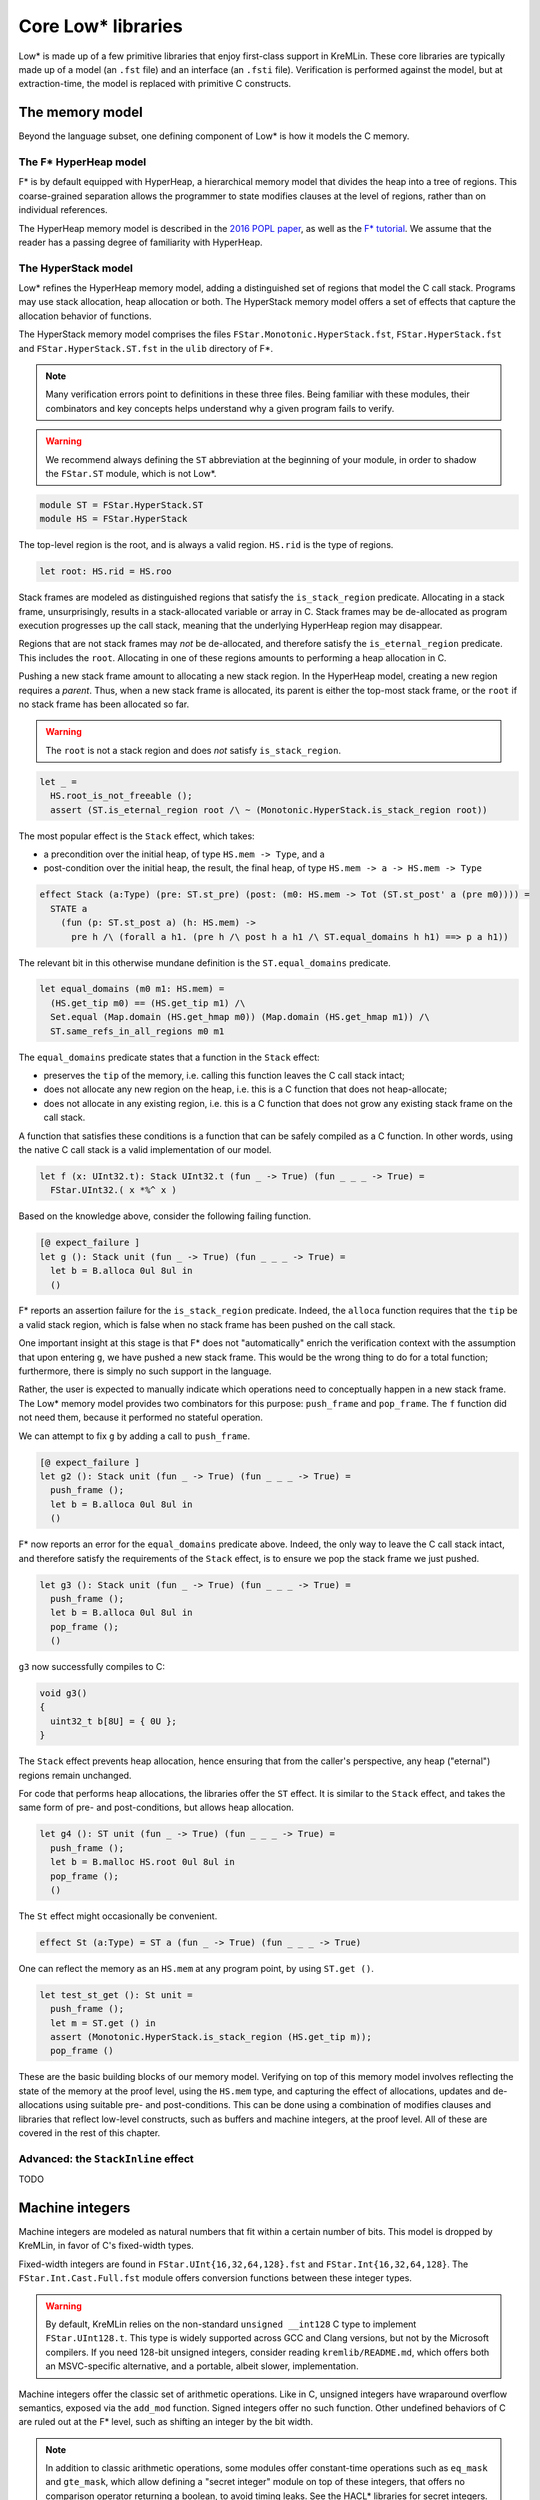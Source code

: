 Core Low* libraries
===================

Low* is made up of a few primitive libraries that enjoy first-class support in
KreMLin. These core libraries are typically made up of a model (an ``.fst``
file) and an interface (an ``.fsti`` file). Verification is performed against
the model, but at extraction-time, the model is replaced with primitive C
constructs.

.. _memory-model:

The memory model
----------------

Beyond the language subset, one defining component of Low* is how it models
the C memory.

The F* HyperHeap model
^^^^^^^^^^^^^^^^^^^^^^

F* is by default equipped with HyperHeap, a hierarchical memory model that
divides the heap into a tree of regions. This coarse-grained separation
allows the programmer to state modifies clauses at the level of regions, rather
than on individual references.

The HyperHeap memory model is described in the `2016 POPL paper
<https://www.fstar-lang.org/papers/mumon/>`_, as well as the `F* tutorial
<https://www.fstar-lang.org/tutorial>`_. We assume that the reader has a passing
degree of familiarity with HyperHeap.

The HyperStack model
^^^^^^^^^^^^^^^^^^^^

Low* refines the HyperHeap memory model, adding a distinguished set of regions
that model the C call stack. Programs may use stack allocation, heap allocation
or both. The HyperStack memory model offers a set of effects that capture the
allocation behavior of functions.

The HyperStack memory model comprises the files
``FStar.Monotonic.HyperStack.fst``, ``FStar.HyperStack.fst`` and
``FStar.HyperStack.ST.fst`` in the ``ulib`` directory of F*.

.. note::

   Many verification errors point to definitions in these three files. Being
   familiar with these modules, their combinators and key concepts helps
   understand why a given program fails to verify.

.. warning::

   We recommend always defining the ``ST`` abbreviation at the beginning of
   your module, in order to shadow the ``FStar.ST`` module, which is not
   Low*.

.. code:: fstar

  module ST = FStar.HyperStack.ST
  module HS = FStar.HyperStack


The top-level region is the root, and is always a valid region. ``HS.rid``
is the type of regions.

.. code:: fstar

  let root: HS.rid = HS.roo

Stack frames are modeled as distinguished regions that satisfy the
``is_stack_region`` predicate. Allocating in a stack frame, unsurprisingly,
results in a stack-allocated variable or array in C. Stack frames may be
de-allocated as program execution progresses up the call stack, meaning that
the underlying HyperHeap region may disappear.

Regions that are not stack frames may *not* be de-allocated, and therefore
satisfy the ``is_eternal_region`` predicate. This includes the ``root``.
Allocating in one of these regions amounts to performing a heap allocation
in C.

Pushing a new stack frame amount to allocating a new stack region. In the
HyperHeap model, creating a new region requires a *parent*. Thus, when a
new stack frame is allocated, its parent is either the top-most stack frame,
or the ``root`` if no stack frame has been allocated so far.

.. warning::

    The ``root`` is not a stack region and does *not* satisfy ``is_stack_region``.

.. code:: fstar

  let _ =
    HS.root_is_not_freeable ();
    assert (ST.is_eternal_region root /\ ~ (Monotonic.HyperStack.is_stack_region root))


The most popular effect is the ``Stack`` effect, which takes:

- a precondition over the initial heap, of type ``HS.mem -> Type``, and a
- post-condition over the initial heap, the result, the final heap, of type
  ``HS.mem -> a -> HS.mem -> Type``

.. code:: fstar

    effect Stack (a:Type) (pre: ST.st_pre) (post: (m0: HS.mem -> Tot (ST.st_post' a (pre m0)))) =
      STATE a
        (fun (p: ST.st_post a) (h: HS.mem) ->
          pre h /\ (forall a h1. (pre h /\ post h a h1 /\ ST.equal_domains h h1) ==> p a h1))

The relevant bit in this otherwise mundane definition is the
``ST.equal_domains`` predicate.

.. code:: fstar

    let equal_domains (m0 m1: HS.mem) =
      (HS.get_tip m0) == (HS.get_tip m1) /\
      Set.equal (Map.domain (HS.get_hmap m0)) (Map.domain (HS.get_hmap m1)) /\
      ST.same_refs_in_all_regions m0 m1

The ``equal_domains`` predicate states that a function in the ``Stack`` effect:

- preserves the ``tip`` of the memory, i.e. calling this
  function leaves the C call stack intact;
- does not allocate any new region on the heap, i.e. this is a
  C function that does not heap-allocate;
- does not allocate in any existing region, i.e. this is a C
  function that does not grow any existing stack frame on the call stack.

A function that satisfies these conditions is a function that can be safely
compiled as a C function. In other words, using the native C call stack is a
valid implementation of our model.

.. code:: fstar

    let f (x: UInt32.t): Stack UInt32.t (fun _ -> True) (fun _ _ _ -> True) =
      FStar.UInt32.( x *%^ x )


Based on the knowledge above, consider the following failing function.

.. code:: fstar

    [@ expect_failure ]
    let g (): Stack unit (fun _ -> True) (fun _ _ _ -> True) =
      let b = B.alloca 0ul 8ul in
      ()

F* reports an assertion failure for the ``is_stack_region`` predicate.
Indeed, the ``alloca`` function requires that the ``tip`` be a valid stack
region, which is false when no stack frame has been pushed on the call stack.

One important insight at this stage is that F* does not "automatically"
enrich the verification context with the assumption that upon entering
``g``, we have pushed a new stack frame. This would be the wrong thing to do
for a total function; furthermore, there is simply no such support in the language.

Rather, the user is expected to manually indicate which operations need to
conceptually happen in a new stack frame. The Low* memory model provides two
combinators for this purpose: ``push_frame`` and ``pop_frame``. The ``f``
function did not need them, because it performed no stateful operation.

We can attempt to fix ``g`` by adding a call to ``push_frame``.

.. code:: fstar

    [@ expect_failure ]
    let g2 (): Stack unit (fun _ -> True) (fun _ _ _ -> True) =
      push_frame ();
      let b = B.alloca 0ul 8ul in
      ()

F* now reports an error for the ``equal_domains`` predicate above. Indeed,
the only way to leave the C call stack intact, and therefore satisfy the
requirements of the ``Stack`` effect, is to ensure we pop the stack
frame we just pushed.

.. code:: fstar

    let g3 (): Stack unit (fun _ -> True) (fun _ _ _ -> True) =
      push_frame ();
      let b = B.alloca 0ul 8ul in
      pop_frame ();
      ()

``g3`` now successfully compiles to C:

.. code:: c

   void g3()
   {
     uint32_t b[8U] = { 0U };
   }

The ``Stack`` effect prevents heap allocation, hence ensuring that from the
caller's perspective, any heap ("eternal") regions remain unchanged.

For code that performs heap allocations, the libraries offer the ``ST``
effect. It is similar to the ``Stack`` effect, and takes the same form of
pre- and post-conditions, but allows heap allocation.

.. code:: fstar

    let g4 (): ST unit (fun _ -> True) (fun _ _ _ -> True) =
      push_frame ();
      let b = B.malloc HS.root 0ul 8ul in
      pop_frame ();
      ()

The ``St`` effect might occasionally be convenient.

.. code:: fstar

    effect St (a:Type) = ST a (fun _ -> True) (fun _ _ _ -> True)

One can reflect the memory as an ``HS.mem`` at any program point, by using
``ST.get ()``.

.. code:: fstar

    let test_st_get (): St unit =
      push_frame ();
      let m = ST.get () in
      assert (Monotonic.HyperStack.is_stack_region (HS.get_tip m));
      pop_frame ()

These are the basic building blocks of our memory model. Verifying on top of
this memory model involves reflecting the state of the memory at the proof
level, using the ``HS.mem`` type, and capturing the effect of allocations,
updates and de-allocations using suitable pre- and post-conditions. This can
be done using a combination of modifies clauses and libraries that reflect
low-level constructs, such as buffers and machine integers, at the proof
level. All of these are covered in the rest of this chapter.

Advanced: the ``StackInline`` effect
^^^^^^^^^^^^^^^^^^^^^^^^^^^^^^^^^^^^

TODO

.. _machine-integers:

Machine integers
----------------

Machine integers are modeled as natural numbers that fit within a certain number
of bits. This model is dropped by KreMLin, in favor of C's fixed-width types.

Fixed-width integers are found in ``FStar.UInt{16,32,64,128}.fst`` and
``FStar.Int{16,32,64,128}``. The ``FStar.Int.Cast.Full.fst`` module offers
conversion functions between these integer types.

.. warning ::

   By default, KreMLin relies on the non-standard ``unsigned __int128`` C
   type to implement ``FStar.UInt128.t``. This type is widely supported
   across GCC and Clang versions, but not by the Microsoft compilers. If you
   need 128-bit unsigned integers, consider reading
   ``kremlib/README.md``, which offers both an MSVC-specific alternative,
   and a portable, albeit slower, implementation.

Machine integers offer the classic set of arithmetic operations. Like in C,
unsigned integers have wraparound overflow semantics, exposed via the
``add_mod`` function. Signed integers offer no such function. Other
undefined behaviors of C are ruled out at the F* level, such as shifting an
integer by the bit width.

.. note ::

   In addition to classic arithmetic operations, some modules offer
   constant-time operations such as ``eq_mask`` and ``gte_mask``, which
   allow defining a "secret integer" module on top of these integers, that
   offers no comparison operator returning a boolean, to avoid timing leaks. See
   the HACL* libraries for secret integers.

Machine integers modules also define operators, suffixed with ``^``. For
instance, the ``+`` operation for ``UInt32`` is ``+^``. Wraparound variants
have an extra ``%`` character, such as ``+%^``, when available.

.. note ::

   The unary minus is broken for machine integers.
   This does not parse: ``let x = UInt32.(-^ 0ul)``

Operators follow the standard precedence rules of F*, which are outlined on
its `wiki
<https://github.com/FStarLang/FStar/wiki/Parsing-and-operator-precedence>`_.
Operators are resolved in the current scope; we recommend the use of module
abbreviations and the let-open notation ``M.( ... )``.

.. code:: fstar

    module U32 = FStar.UInt32

    let z = U32.(16ul -^ 8ul )

.. note ::

    By default, operations require that the caller prove that the result fits in
    the given integer width. For instance, ``U32.add`` has ``(requires (size (v
    a + v b) n))`` as a precondition. Look at ``U32.add_modulo`` for no
    precondition.

Machine integers can be reflected as natural numbers of type ``nat`` using
the ``v`` function. It is generally more convenient to perform proofs on
natural numbers.

.. code:: fstar

    let test_v (): unit =
      let x = 0ul in
      assert (U32.v x = 0)

.. _buffer-library:

The buffer library
------------------

``LowStar.Buffer`` is the workhorse of Low*, and allows modeling C arrays on
the stack and in the heap. ``LowStar.Buffer`` models C arrays as follows:

.. code:: fstar

    let lseq (a: Type) (l: nat) : Type =
      (s: Seq.seq a { Seq.length s == l } )

    noeq
    type buffer (a:Type) =
      | MkBuffer: max_length:UInt32.t
        -> content:reference (s: lseq a (U32.v max_length))
        -> idx:UInt32.t
        -> length:UInt32.t{U32.(v idx + v length <= v max_length)}
        -> buffer a

In other words, buffers are modeled as a reference to a sequence, along with
a starting index ``idx``, and a ``length``, which captures how much of an
allocation slice one is currently pointing to.

This is a model: at compilation-time, KreMLin implements buffers using C arrays.

**The length** is available in ghost (proof) code only: just like in C, one
cannot compute the length of a buffer at run-time. Therefore, a typical
pattern is to use refinements to tie together a buffer and its length, as we
saw with the initial ``memcpy`` example.

.. code:: fstar

    let do_something (x: B.buffer UInt64.t) (l: U32.t { U32.v l = B.length x }): St unit =
      ()

**Allocating a buffer on the stack** is done using the ``alloca`` function,
which takes an initial value and a length. ``alloca`` requires that the top
of the stack be a valid stack frame.

.. code:: fstar

    let test_alloc_stack (): Stack unit (fun _ -> True) (fun _ _ _ -> True) =
      push_frame ();
      let b = B.alloca 0UL 8ul in
      pop_frame ();
      ()

**Allocating a buffer on the heap** is done using the ``malloc`` function,
which takes a region, an initial value and a length. The region is purely
for proof and separation purposes, and has no effect on the generated code. A
buffer created with ``malloc`` can be freed with ``free``.

.. code:: fstar

    let test_alloc (): St unit =
      let b = B.malloc HS.root 0UL 8ul in
      B.free b

**Pointer arithmetic** is performed by the means of the ``sub`` function. Under
the hood, the ``sub`` function returns a buffer that points to the same
underlying reference, but has different ``idx`` and ``length`` fields.

.. code:: fstar

    let test_sub (): St unit =
      let b = B.malloc HS.root 0UL 8ul in
      let b_l = B.sub b 0ul 4ul in // idx = 0; length = 4
      let b_r = B.sub b 4ul 4ul in // idx = 4; length = 4
      B.free b

Just like in C, one can only free the base pointer, i.e. this is an error:

.. code:: fstar

    [@ expect_failure ]
    let test_sub_error (): St unit =
      let b = B.malloc HS.root 0UL 8ul in
      let b_l = B.sub b 0ul 4ul in // idx = 0; length = 4
      B.free b_l

**Reading and modifying** a buffer is performed by means of the ``index``
and ``upd`` functions. These are exposed as the ``.()`` and ``.()<-``
operators respectively, defined in ``LowStar.BufferOps``. This latter module
module only contains those operators, and is meant to be used with
``open`` to bring operators into scope without further polluting the
context with any definition from ``LowStar.Buffer``.

.. code:: fstar

    let test_index (): St unit =
      let b = B.malloc HS.root 0UL 8ul in
      b.(0ul) <- UInt64.add_mod b.(0ul) b.(0ul);
      B.free b

Buffers are reflected at the proof level using sequences, via the ``as_seq``
function, which returns the contents of a given buffer in a given heap, i.e.
a sequence slice ranging over the interval ``[idx; idx + length)``.

.. code:: fstar

    let test_as_seq (): St unit =
      let b = B.malloc HS.root 0UL 1ul in
      let h = ST.get () in
      assert (Seq.equal (B.as_seq h b) (Seq.cons 0UL Seq.createEmpty));
      B.free b

``B.get`` is an often-convenient shorthand to index the value of a
given buffer in a given heap.

.. code:: fstar

    let test_get (): St unit =
      let b = B.malloc HS.root 0UL 1ul in
      let h = ST.get () in
      assert (B.get h b 0 = 0UL);
      B.free b

**C NULL pointers**

``LowStar.Buffer`` also exposes a model of the C NULL pointer, ``null`` --
this is what you should use if you need zero-length buffers. The NULL
pointer is always live, and always has length 0. The ``pointer`` and
``pointer_or_null`` functions define convenient aliases, while the ``(!*)``
operator (defined in ``LowStar.BufferOps``) guarantees that the dereference
will be pretty-printed with a ``*`` C dereference, as opposed to an access
at array index 0. Pointers can always be tested for nullity via the
``is_null p`` function, which is guaranteed to be pretty-printed as ``p !=
NULL``.

.. _modifies-library:

The modifies clauses library
----------------------------

The current heap model of F* is based on a select-update theory: the heap is
reflected as a map, allocation adds a key in the map, assignment updates the
map, and reading selects from the map.

Proving properties of programs therefore requires the programmer to reason about
the heap model. However, stating precise post-conditions that refer to a
particular heap after a particular update does not scale up to large programs:
we want to reason *abstractly* about modifications, and use a library of
*composable* predicates that allow one to *generically* reason about a given
modification to the heap.

This is where the ``LowStar.Modifies`` library comes in handy. The modifies
clauses library allows one to reason about allocation, de-allocation,
modifications using a single unified ``modifies`` clause. An abstract notion of
a memory location allows composing predicates, and deriving properties such as:
"if I modify a location ``l1`` disjoint from ``l2``, then the contents of the
memory at address ``l2`` remain unchanged".

**Abstract memory locations**

The ``LowStar.Modifies`` library abstracts over memory locations. Memory
locations have type ``loc``. Locations form a monoid, where ``loc_none`` is
the empty location and ``loc_union`` combines two location to form the union of
the two.

Several injections exist to create locations; for now, we will mostly use
``loc_buffer``, which injects a ``LowStar.Buffer.t`` into an abstract location.

**Inclusion and disjointness**

The ``LowStar.Modifies`` module provides an inclusion relation, via
``loc_includes``. This allows the programmer to state, for instance, that the
location of a stack-allocated buffer is included in its stack frame.

Perhaps more useful is the ``loc_disjoint`` predicates, which allows the
programmer to state that two memory locations do not overlap.

**The modifies clause**

The modifies clause is of the form ``modifies l h0 h1`` where ``l`` is an
abstract memory location, ``h0`` is the initial heap and ``h1`` is the
resulting heap. Here is an example:

.. code:: fstar

    module M = LowStar.Modifies

    let example_modifies_callee (b1 b2: B.buffer UInt32.t) : Stack unit
      (requires (fun h -> B.live h b1 /\ B.live h b2 /\ B.length b1 == 1 /\ B.length b2 == 1 /\ B.disjoint b1 b2))
      (ensures (fun h _ h' ->
        M.modifies (M.loc_union (M.loc_buffer b1) (M.loc_buffer b2)) h h' /\
        B.live h' b1 /\ B.live h' b2 /\
        B.get h' b1 0 == 18ul /\ B.get h' b2 0 == 42ul
      ))
    = b2.(0ul) <- 42ul;
      b1.(0ul) <- 18ul

The pre- and post-conditions of the ``example_modifies_callee``
function state that, if ``b1`` and ``b2`` are two disjoint live
buffers of length 1, then ``example_modifies`` changes their
contents to 18ul and 42ul, respectively. In itself, the modifies
clause tells nothing, but it starts becoming useful when the
``example_modifies_callee`` function is called by another
function:

.. code:: fstar

    let example_modifies_caller (b0: B.buffer UInt32.t) : Stack unit
      (requires (fun h -> B.live h b0 /\ B.length b0 == 3))
      (ensures (fun h _ h' ->
        M.modifies (M.loc_buffer b0) h h' /\
        B.live h' b0 /\
        B.get h' b0 0 == B.get h b0 0
      ))
    = let b1 = B.sub b0 1ul 1ul in
      let b2 = B.sub b0 2ul 1ul in
      example_modifies_callee b1 b2;
      assert (forall h . B.get h b0 0 == B.get h (B.gsub b0 0ul 1ul) 0)

This function takes a buffer ``b0`` of length 3, and from it,
extracts two disjoint buffers, ``b1`` and ``b2``, as the
sub-buffers of ``b0`` of length 1 at offsets 1 and 2,
respectively. Since they are both live and disjoint, they can then
be passed to ``example_modifies_callee``. Then, the post-condition
of ``example_modifies_caller`` about the contents of the cell of
``b0`` at offset 0 is due to the fact that that cell of ``b0`` is
disjoint from both ``b1`` and ``b2`` (because it is the cell of
the sub-buffer of ``b0`` at offset 0, as suggested by the
``assert``), and so, by virtue of the ``modifies`` clause of
``example_modifies_callee``, its value is preserved.
